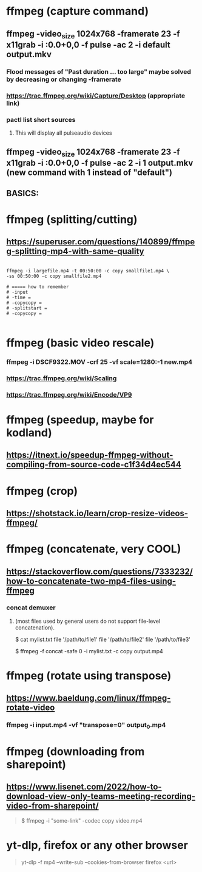 * ffmpeg (capture command)
** ffmpeg -video_size 1024x768 -framerate 23 -f x11grab -i :0.0+0,0 -f pulse -ac 2 -i default output.mkv
*** Flood messages of "Past duration ... too large" maybe solved by decreasing or changing -framerate
*** https://trac.ffmpeg.org/wiki/Capture/Desktop (appropriate link)
*** pactl list short sources
**** This will display all pulseaudio devices
** ffmpeg -video_size 1024x768 -framerate 23 -f x11grab -i :0.0+0,0 -f pulse -ac 2 -i 1 output.mkv (new command with 1 instead of "default")
** BASICS:
* ffmpeg (splitting/cutting)
** https://superuser.com/questions/140899/ffmpeg-splitting-mp4-with-same-quality

#+begin_src shell

  ffmpeg -i largefile.mp4 -t 00:50:00 -c copy smallfile1.mp4 \
  -ss 00:50:00 -c copy smallfile2.mp4

  # ===== how to remember
  # -input
  # -time =
  # -copycopy =
  # -splitstart = 
  # -copycopy =

#+end_src
** 
* ffmpeg (basic video rescale)
*** ffmpeg -i DSCF9322.MOV -crf 25 -vf scale=1280:-1 new.mp4
*** https://trac.ffmpeg.org/wiki/Scaling
*** https://trac.ffmpeg.org/wiki/Encode/VP9
* ffmpeg (speedup, maybe for kodland)
** https://itnext.io/speedup-ffmpeg-without-compiling-from-source-code-c1f34d4ec544
* ffmpeg (crop)
** https://shotstack.io/learn/crop-resize-videos-ffmpeg/
* ffmpeg (concatenate, very COOL)
** https://stackoverflow.com/questions/7333232/how-to-concatenate-two-mp4-files-using-ffmpeg
*** concat demuxer
**** (most files used by general users do not support file-level concatenation).
 $ cat mylist.txt
 file '/path/to/file1'
 file '/path/to/file2'
 file '/path/to/file3'

$ ffmpeg -f concat -safe 0 -i mylist.txt -c copy output.mp4
* ffmpeg (rotate using transpose)
** https://www.baeldung.com/linux/ffmpeg-rotate-video
*** ffmpeg -i input.mp4 -vf "transpose=0" output_0.mp4
* ffmpeg (downloading from sharepoint)
** https://www.lisenet.com/2022/how-to-download-view-only-teams-meeting-recording-video-from-sharepoint/
#+begin_quote

$ ffmpeg -i "some-link" -codec copy video.mp4

#+end_quote
* yt-dlp, firefox or any other browser
#+begin_quote

yt-dlp -f mp4 --write-sub  --cookies-from-browser firefox <url>

#+end_quote


